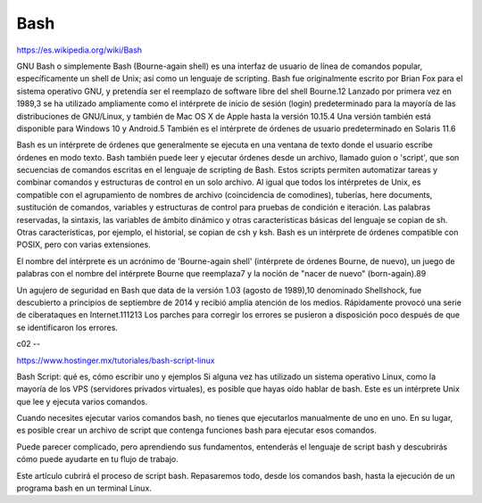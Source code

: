 Bash
====

https://es.wikipedia.org/wiki/Bash

GNU Bash o simplemente Bash (Bourne-again shell) es una interfaz de usuario de línea de comandos popular, 
específicamente un shell de Unix; así como un lenguaje de scripting. Bash fue originalmente escrito por Brian Fox 
para el sistema operativo GNU, y pretendía ser el reemplazo de software libre del shell Bourne.1​2​ Lanzado por 
primera vez en 1989,3​ se ha utilizado ampliamente como el intérprete de inicio de sesión (login) predeterminado para 
la mayoría de las distribuciones de GNU/Linux, y también de Mac OS X de Apple hasta la versión 10.15.4​ Una versión 
también está disponible para Windows 10 y Android.5​ También es el intérprete de órdenes de usuario predeterminado en 
Solaris 11.6​

Bash es un intérprete de órdenes que generalmente se ejecuta en una ventana de texto donde el usuario escribe 
órdenes en modo texto. Bash también puede leer y ejecutar órdenes desde un archivo, llamado guion o 'script', que 
son secuencias de comandos escritas en el lenguaje de scripting de Bash. Estos scripts permiten automatizar tareas y 
combinar comandos y estructuras de control en un solo archivo. Al igual que todos los intérpretes de Unix, es 
compatible con el agrupamiento de nombres de archivo (coincidencia de comodines), tuberías, here documents, 
sustitución de comandos, variables y estructuras de control para pruebas de condición e iteración. Las palabras 
reservadas, la sintaxis, las variables de ámbito dinámico y otras características básicas del lenguaje se copian de 
sh. Otras características, por ejemplo, el historial, se copian de csh y ksh. Bash es un intérprete de órdenes 
compatible con POSIX, pero con varias extensiones.

El nombre del intérprete es un acrónimo de 'Bourne-again shell' (intérprete de órdenes Bourne, de nuevo), un juego 
de palabras con el nombre del intérprete Bourne que reemplaza7​ y la noción de "nacer de nuevo" (born-again).8​9​

Un agujero de seguridad en Bash que data de la versión 1.03 (agosto de 1989),10​ denominado Shellshock, fue 
descubierto a principios de septiembre de 2014 y recibió amplia atención de los medios. Rápidamente provocó una 
serie de ciberataques en Internet.11​12​13​ Los parches para corregir los errores se pusieron a disposición poco 
después de que se identificaron los errores.

c02
--

https://www.hostinger.mx/tutoriales/bash-script-linux

Bash Script: qué es, cómo escribir uno y ejemplos
Si alguna vez has utilizado un sistema operativo Linux, como la mayoría de los VPS (servidores privados virtuales), 
es posible que hayas oído hablar de bash. Este es un intérprete Unix que lee y ejecuta varios comandos.

Cuando necesites ejecutar varios comandos bash, no tienes que ejecutarlos manualmente de uno en uno. En su lugar, es 
posible crear un archivo de script que contenga funciones bash para ejecutar esos comandos.

Puede parecer complicado, pero aprendiendo sus fundamentos, entenderás el lenguaje de script bash y descubrirás cómo 
puede ayudarte en tu flujo de trabajo.

Este artículo cubrirá el proceso de script bash. Repasaremos todo, desde los comandos bash, hasta la ejecución de un 
programa bash en un terminal Linux.



